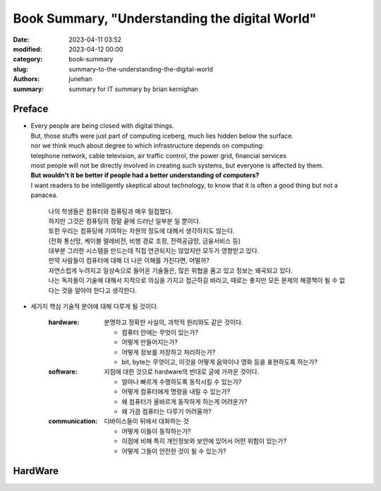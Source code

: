 Book Summary, "Understanding the digital World"
###############################################

:date: 2023-04-11 03:52
:modified: 2023-04-12 00:00
:category: book-summary
:slug: summary-to-the-understanding-the-digital-world
:authors: junehan
:summary: summary for IT summary by brian kernighan

Preface
-------

- | Every people are being closed with digital things.
  | But, those stuffs were just part of computing iceberg, much lies hidden below the surface.
  | nor we think much about degree to which infrastructure depends on computing:
  | telephone network, cable television, air traffic control, the power grid, financial services
  | most people will not be directly involved in creating such systems, but everyone is affected by them.
  | **But wouldn't it be better if people had a better understanding of computers?**
  | I want readers to be intelligently skeptical about technology, to know that it is often a good thing but not a panacea.

     | 나의 학생들은 컴퓨터와 컴퓨팅과 매우 밀접했다.
     | 하지만 그것은 컴퓨팅의 정말 끝에 드러난 일부분 일 뿐이다.  
     | 또한 우리는 컴퓨팅에 기여하는 자원의 정도에 대해서 생각하지도 않는다.
     | (전화 통신망, 케이블 텔레비전, 비행 경로 조정, 전력공급망, 금융서비스 등)
     | 대부분 그러한 시스템을 만드는데 직접 연관되지는 않았지만 모두가 영향받고 있다.
     | 만약 사람들이 컴퓨터에 대해 더 나은 이해를 가진다면, 어떨까?
     | 자연스럽게 누려지고 일상속으로 들어온 기술들은, 많은 위협을 품고 있고 정보는 왜곡되고 있다.
     | 나는 독자들이 기술에 대해서 지적으로 의심을 가지고 접근하길 바라고, 때로는 좋지만 모든 문제의 해결책이 될 수 없다는 것을 알아야 한다고 생각한다.

- 세가지 핵심 기술적 분야에 대해 다루게 될 것이다.

   :hardware:

      분명하고 정확한 사실의, 과학적 원리와도 같은 것이다.

      - 컴퓨터 안에는 무엇이 있는가?
      - 어떻게 만들어지는가?
      - 어떻게 정보를 저장하고 처리하는가?
      - bit, byte는 무엇이고, 이것을 어떻게 음악이나 영화 등을 표현하도록 하는가?

   :software:

      지침에 대한 것으로 hardware의 반대로 글에 가까운 것이다.

      - 얼마나 빠르게 수행하도록 동작시킬 수 있는가?
      - 어떻게 컴퓨터에게 명령을 내릴 수 있는가? 
      - 왜 컴퓨터가 올바르게 동작하게 하는게 어려운가?
      - 왜 가끔 컴퓨터는 다루기 어려울까?

   :communication:

      디바이스들이 뒤에서 대화하는 것

      - 어떻게 이들이 동작하는가?
      - 이점에 비해 특히 개인정보와 보안에 있어서 어떤 위험이 있는가?
      - 어떻게 그들이 안전한 것이 될 수 있는가?

HardWare
--------


